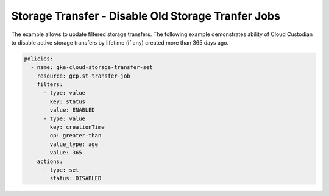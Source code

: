 Storage Transfer - Disable Old Storage Tranfer Jobs
===================================================

The example allows to update filtered storage transfers. The following example demonstrates ability of Cloud Custodian to disable active storage transfers by lifetime (if any) created more than 365 days ago.

.. code-block:: yaml

    policies:
      - name: gke-cloud-storage-transfer-set
        resource: gcp.st-transfer-job
        filters:
          - type: value
            key: status
            value: ENABLED
          - type: value
            key: creationTime
            op: greater-than
            value_type: age
            value: 365
        actions:
          - type: set
            status: DISABLED
